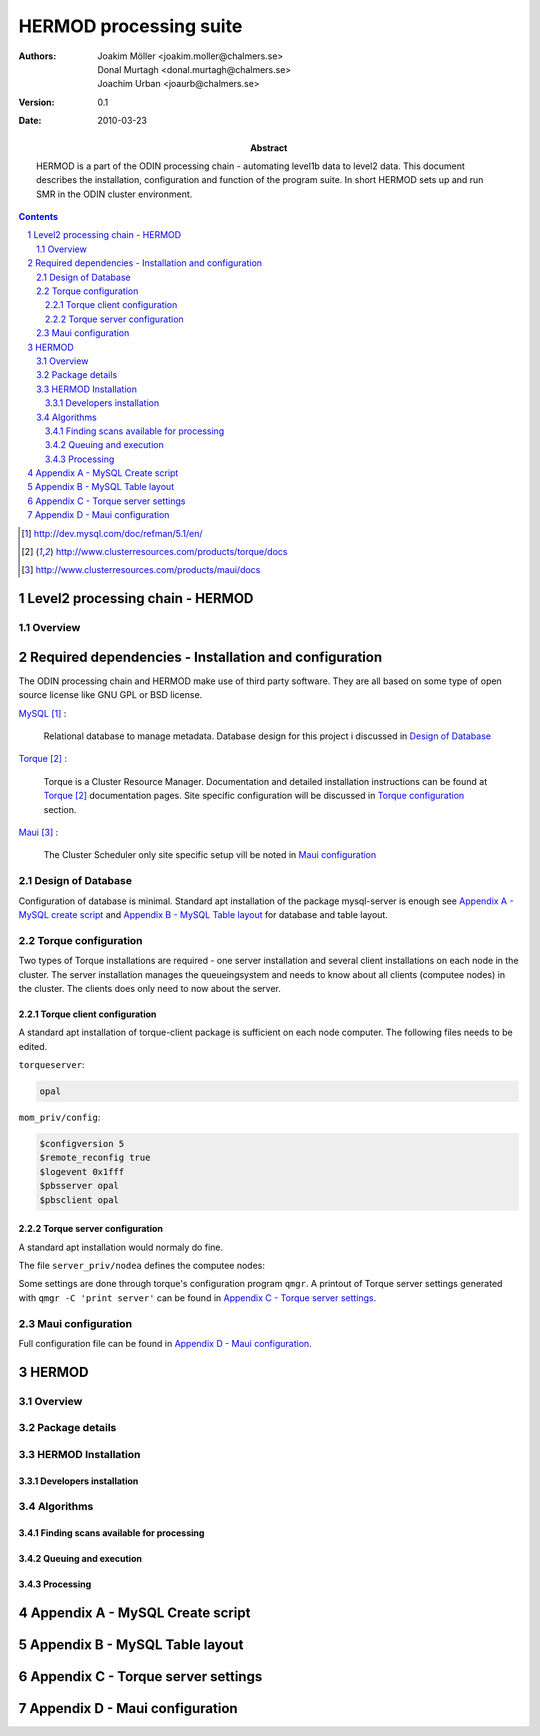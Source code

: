 =======================
HERMOD processing suite
=======================

:Authors: 

        Joakim Möller <joakim.moller@chalmers.se>, Donal Murtagh <donal.murtagh@chalmers.se>, Joachim Urban <joaurb@chalmers.se>

:Version: 
        
        0.1 


:Date:

        2010-03-23

:Abstract: 

        HERMOD is a part of the ODIN processing chain - automating level1b data to level2 data. This document describes the installation, configuration and function of the program suite. In short HERMOD sets up and run SMR in the ODIN cluster environment.

.. raw:: pdf
        
        PageBreak

.. contents:: 
.. target-notes::
.. sectnum::

Level2 processing chain - HERMOD
================================


.. The processing chain program suite is a set of python modules that provides an
.. information system that makes it possible to track every single SMILES level1
.. scan and choose a suitable processor to make higher level data ie. LEVEL2 data.
.. 
.. JUNO is a part of the SMILES processing chain makeing high level information
.. from raw satelite data to very highlevel data ie. Human understandable data and
.. possibly data collected and aggragated over longer timeperiods.

Overview
--------

.. image:: flow.svg
    :width: 15cm

.. The JUNO suite are written mostly in Python_ and small part of the code is
.. written in C with Python's C-api to extend Pythons capabilities to
.. interact with different tools in the Processing chain.
.. 
.. Meta data from the calculations made by AMATERASU is stored in a database and
.. data are stored in files at the filesystem. 
.. 
.. JUNO is the working name of the processing chain. It was chosen for fun after
.. an attack of the smiles computers. The name of the attackers program was
.. JUNO.  The name JUNO is unfortunately already occupied in the `Python Package
.. Index`__ name space. A new must be chosen if we want to publish it at the
.. `Python Package Index`__ or to avoid name clashes when using ``easy_install`` to
.. install the juno packages suite.
.. 
.. The JUNO system can be seen as a set of scripts that glues AMATERASU calculations and its results into the database. JUNO also uses those result to find out what data is missing or what can be calculated for the moment ie. all prerequisits for starting AMATERASU calculations are resolve. JUNO also gather AMATERASU outputs into daily data products into HDF5 files.
.. 
.. .. _Python: http://python.org
.. .. _PyPI: http://pypi.python.org
.. __ PyPI_
.. __ PyPI_


Required dependencies - Installation and configuration
======================================================

The ODIN processing chain and HERMOD make use of third party software.
They are all based on some type of open source license like GNU GPL or BSD
license.

MySQL_ :

        Relational database to manage metadata. Database design for this
        project i discussed in `Design of Database`_

Torque_ :

        Torque is a Cluster Resource Manager.  Documentation and detailed
        installation instructions can be found at Torque_ documentation pages.
        Site specific configuration will be discussed in `Torque
        configuration`_ section.

Maui_ :
        
        The Cluster Scheduler only site specific setup vill be noted in `Maui
        configuration`_

.. _MySQL: http://dev.mysql.com/doc/refman/5.1/en/
.. _Torque: http://www.clusterresources.com/products/torque/docs
.. _Maui: http://www.clusterresources.com/products/maui/docs

 
Design of Database
------------------
 
Configuration of database is minimal. Standard apt installation of the package mysql-server is enough see `Appendix A - MySQL create script`_ and `Appendix B - MySQL Table layout`_ for database and table layout.
 
Torque configuration
--------------------
 
Two types of Torque installations are required - one server installation and
several client installations on each node in the cluster. The server
installation manages the queueingsystem and needs to know about all clients
(computee nodes) in the cluster. The clients does only need to now about the
server.

 
Torque client configuration
___________________________
 
A standard apt installation of torque-client package is sufficient on each node computer. The following files needs to be edited.

``torqueserver``:

.. code-block:: none

        opal

``mom_priv/config``:

.. code-block:: none

        $configversion 5
        $remote_reconfig true
        $logevent 0x1fff
        $pbsserver opal
        $pbsclient opal
 
Torque server configuration
___________________________
 
A standard apt installation would normaly do fine.

The file ``server_priv/nodea`` defines the computee nodes:

.. .. code-block:: none
.. 
..         smiles-p3 np=8
..         smiles-p4 np=8
..         smiles-p5 np=16
..         smiles-p9 np=16
..         smiles-p10 np=16
..         smiles-p11 np=16
.. 
Some settings are done through torque's configuration program ``qmgr``. A printout of Torque server settings generated with ``qmgr -C 'print server'`` can be found in `Appendix C - Torque server settings`_.

 
Maui configuration
------------------
 
.. The main configuration file can be found at smiles-p1 in the directory. This software is installed by SEC.
.. 
.. .. code-block:: none
.. 
..         /usr/local/maui/maui.cfg
 
         
Full configuration file can be found in `Appendix D - Maui configuration`_.


HERMOD
======

Overview
--------

.. JUNO is a program suite written in Python that interacts with AMATERASU and the
.. SMILES DATABASE. JUNO runs regulary and decides when to run AMATERASU according
.. to information JUNO can find in the SMILES DATABASE. JUNO provides a fully
.. automatic processing system for processing data from LEVEL1 to LEVEL2.

Package details
---------------

.. JUNO is divided into several smaller enteties that provide specific functionality.
.. 
.. juno.hdf5
.. _________
.. 
.. The juno.hdf5 package aggregates AMATERASU LEVEL2 data in to a HDF5 file
.. containing all data from a specific day and species. Normally this program runs
.. from a crontab (launched on a specific time each day) but it runs easily from the command line.
.. 
.. Log in as ``smiles`` on ``smiles-p10``. The command ``hdfwriter`` will find level1 scans and put the in the queue to process level2 data. Output will be placed in ``/mnt/raid0/smilesdata/level2r``.
.. 
.. .. code-block:: none
.. 
..         smiles@smiles-p10:/mnt/raid0/smilesdata/juno$ bin/hdf5writer -h
..         
..         Usage: hdf5writer [options]
..         
..         Aggregates Level2_nict profiles to a HDF EOS file.
..         
..         Options:
..           -h, --help            show this help message and exit
..           -s YYYYMMDD, --start-date=YYYYMMDD
..                                 filter on start date default is 2 days from now
..           -k YYYYMMDD, --end-date=YYYYMMDD
..                                 filter on stop date default is now
..           -b BAND, --band=BAND  only select BAND. Default is all bands
..           -r L2R_VERSION, --l2r-version=L2R_VERSION
..                                 use l2r-version default is latest available
..           -v L1B_VERSION, --l1b-version=L1B_VERSION
..                                 use l2r-version default is std005
..        
.. 
.. Example 1:  Create hdf5 files for 20091109 to 10091110
.. 
.. .. code-block:: none
.. 
..         smiles@smiles-p10:/mnt/raid0/smilesdata/juno$ bin/hdf5writer \
..         -s 20091109 -k 20091110 -r 0.4.3 -v std005
.. 
.. Example 2:  Create hdf5 files for 20091109 to 10091110 only band C and A
.. 
.. .. code-block:: none
.. 
..         smiles@smiles-p10:/mnt/raid0/smilesdata/juno$ bin/hdf5writer -s \
..         20091109 -k 20091110 -bA -bC
.. 
.. juno.pbs
.. ________
.. 
.. This package interfaces with the resource manager TORQUE to put AMATERASU jobs into the batch queue.
.. 
.. Log in as smiles on ``smiles-p1``. The command ``launchjobs`` will find level1 scans and put the in the queue to process level2 data.
.. 
.. .. code-block:: none
.. 
..         smiles@smiles-p1:~/python/smiles$ bin/launchjobs -h
..         Usage: launchjobs [options]
..         
..         Launch L1B scans into cluster.
..         
..         Options:
..           -h, --help            show this help message and exit
..           -s YYYYMMDD, --start-date=YYYYMMDD
..                                 filter on start date default is 2 days from now
..           -k YYYYMMDD, --end-date=YYYYMMDD
..                                 filter on stop date default is now
..           -t TYPE, --type=TYPE  filter on TYPE  default [JAXA_std,JAXA_rev,NICT]
..           -f, --force           Force processing even if level2 already is 
..                                 produced or previous processing ended with 
..                                 errors
..         
.. Example 1: start processing of the 29 of october 2009 (all types)
.. 
.. .. code-block:: none
.. 
..         smiles@smiles-p1:~/python/smiles$ bin/launchjobs -s 20091029 \
..                 -k 20091029
..         
.. Example 2: start processing of the 29 of october 2009 JAXA_rev only
.. 
.. .. code-block:: none
.. 
..         smiles@smiles-p1:~/python/smiles$ bin/launchjobs -s 20091029 \
..                 -k 20091029 -t JAXA_rev
.. 
.. 
.. juno.external
.. _____________
.. 
.. Tool for use outside of NICT's computing environment. To be distributed to people that wants to interact with smiles specific fileformats
.. 
.. This example shows how to convert a single l1b-file to a MATLAB file.
.. 
.. .. code-block:: none
.. 
..         junosavemat -f output.mat l1bfile.l1b

HERMOD Installation
-------------------

.. The main installation is located in the ``/mnt/raid0/smilesdata/juno``
.. directory.  From this location all processing nodes runs their instances of
.. JUNO from.  Unfortunately due to different Ubuntu versions installed throught
.. out the computing system smiles-p1 is not using the same directory to run from.
.. This due to different libraries install on different version of ubuntu.
.. Programs running on smiles-p1 runs from ``/home/smiles/python/smiles``
.. 
.. Installing on ubuntu 9.10 requires the following packages.
.. 
.. .. code-block:: none
.. 
..         pyton-dev
..         python-virtualenv
..         python-setuptools
..         subversion
..         libhdf5-serial-dev
..         libatlas-base-dev
..         gfortran
..         libfreetype6-dev
..         libpng12-dev
..         python-wxgtk2.8
..         python-gtk2-dev
..         libmysqlclient-dev
..         libwxgtk2.8-dev
.. 
.. To test if all libraries are available on a machine run the following line. This command generates no output if everything is ok:
.. 
.. .. code-block:: none
.. 
..         find /mnt/raid0/smilesdata/juno/ -regex .*so -exec ldd \{\} + | grep \
..                 "not found" | sort -u
.. 
.. 
.. To make sure our environment does not change and break when the ubuntu system
.. updates. Juno is installed in a virtual environment. This is done with the
.. ubuntu apt package ``virtual-env``. All packages ready for deployment is put in
.. ``/mnt/raid0/smilesdata/distributionfiles`` by the JUNO developers
.. 
.. First time installation:
.. 
.. .. code-block:: none
..         
..         $ virtual-env -p/usr/bin/python2.6 --no-site-packages dir_to_install
..         $ cd dir_to_install
..         $ easy_install --find-links=/mnt/raid0/smilesdata/distributionfiles\
..                  junomain
.. 
.. This will pull a complete installation of latest available JUNO, AMATERASU and dependencies.

Developers installation
_______________________

.. An automatic script to install a developers environment exists. The script will
.. work in Smiles computing environment - on the smiles-pn  machines. Download it
.. an run it:
.. 
.. .. code-block:: none
.. 
..         $ wget http://svn.rss.chalmers.se/svn/smiles//trunk/create_virtualenv.sh
..         $ sh create_virtualenv.sh dir_to_install
.. 
.. This script creates a virtual environment and downloads all source code from
.. the svn server. By running the ``build-all``-script a semi-automated deployment starts building all packages and proposes commands to run for deployment
.. of the JUNO packages in the computing environment.
.. 
.. .. code-block:: none
..         
..         $ dir_to_install/dist_all 
.. 
.. Both script is provided in `Appendix E - Juno scripts` for reference.
.. 
.. The source of all JUNO and AMATERASU is available at `Chalmers' Subversion repoitory`__ .
.. 
.. .. _svn: http://svn.rss.chalmers.se/svn/smiles/
.. __ svn_

Algorithms
----------

Finding scans available for processing
______________________________________

.. When a scan with the corresponding GEOS5 information is available the scan can
.. be selected for execution (launched to execution queue). There are some
.. constraints — if a level2 file already exists or level2 file already is queued
.. or previous execution ended with an error.
.. 
.. The following query describes it more precisely:
.. 
.. .. code-block:: mysql
.. 
..         SELECT L1b_filename, GEOS5_LEVEL1_filename, date, scan,
..             L1b_version, L1b_type from LEVEL1 
..             natural join GEOS5_LEVEL1
..             natural left join LEVEL2_chain l2
..             where L2_flag=0  and l2.status is Null
..             and GEOS5_flag=1

Queuing and execution
_____________________

.. A "job" is defined from the lookup in the previous section. And information
.. about the processing is sent to a queue for later execution. The Resource
.. system that handles the queue and the execution nodes in the computing cluster
.. (``smiles-p3``, ``smiles-p4``, ``smiles-p5,...``) is Torque_. 
.. Basically the "job" is a shell script sent to another machine for execution.
.. 
.. The script ``launchjobs`` described in juno.pbs_ puts  the script ``junorunner`` in queue with different input parameters to  run on the computee nodes.

Processing
__________

.. The ``launchjobs``-script executes the main-function in ``juno.common.scan`` which is running AMATERASU and collect the results and puts them in the dabase and the filesystem.

Appendix A - MySQL Create script
================================

.. This script is available at the SMILES svn-repository_
.. 
.. .. _svn-repository: http://svn.rss.chalmers.se/svn/smiles/branches/jmbranch2/docs/database_model.sql

Appendix B - MySQL Table layout
===============================

.. .. image:: database_model.png
 
Appendix C - Torque server settings
===================================

.. .. code-block:: none
..         :include: pbs_set_server.conf
 
Appendix D - Maui configuration
===============================
 
.. The only configuration file is in /usr/local/maui.cfg:
.. 
.. .. code-block:: none
..         :include: maui.cfg
.. 
.. Appendix E - Juno scripts
.. =========================
.. 
.. Developers installation script:
.. 
.. .. code-block:: none
..         :include: create_virtualenv.sh
.. 
.. Automated deployment:
.. 
.. .. code-block:: none
..         :include: dist_all.sh
.. 
.. .. raw:: pdf
.. 
..         PageBreak
